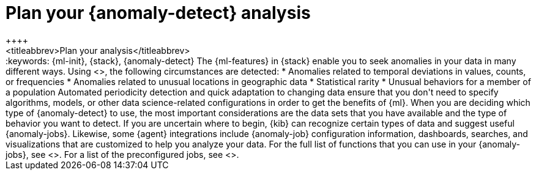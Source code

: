 [[ml-ad-plan]]
= Plan your {anomaly-detect} analysis
++++
<titleabbrev>Plan your analysis</titleabbrev>
++++
:keywords: {ml-init}, {stack}, {anomaly-detect}

The {ml-features} in {stack} enable you to seek anomalies in your data in many
different ways. Using <<ml-ad-algorithms,proprietary {ml} algorithms>>, the
following circumstances are detected:

* Anomalies related to temporal deviations in values, counts, or frequencies
* Anomalies related to unusual locations in geographic data 
* Statistical rarity
* Unusual behaviors for a member of a population

Automated periodicity detection and quick adaptation to changing data ensure
that you don't need to specify algorithms, models, or other data science-related
configurations in order to get the benefits of {ml}.

When you are deciding which type of {anomaly-detect} to use, the most important
considerations are the data sets that you have available and the type of
behavior you want to detect.

If you are uncertain where to begin, {kib} can recognize certain types of data
and suggest useful {anomaly-jobs}. Likewise, some {agent} integrations include
{anomaly-job} configuration information, dashboards, searches, and
visualizations that are customized to help you analyze your data.

For the full list of functions that you can use in your {anomaly-jobs}, see
<<ml-functions>>. For a list of the preconfigured jobs, see <<ootb-ml-jobs>>. 
